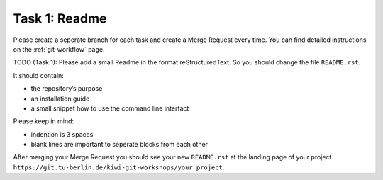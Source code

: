 ==============
Task 1: Readme
==============

Please create a seperate branch for each task and create a
Merge Request every time.
You can find detailed instructions on the :ref:`git-workflow` page.

TODO (Task 1): Please add a small Readme in the format reStructuredText.
So you should change the file ``README.rst``.

It should contain:

* the repository’s purpose
* an installation guide
* a small snippet how to use the command line interfact

Please keep in mind:

* indention is 3 spaces
* blank lines are important to seperate blocks from each other

After merging your Merge Request you should see your new ``README.rst`` at the
landing page of your project
``https://git.tu-berlin.de/kiwi-git-workshops/your_project``.

